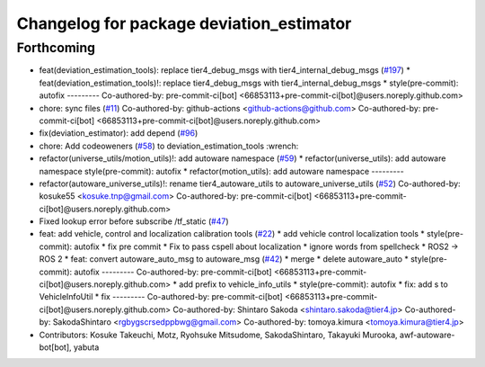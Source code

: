 ^^^^^^^^^^^^^^^^^^^^^^^^^^^^^^^^^^^^^^^^^
Changelog for package deviation_estimator
^^^^^^^^^^^^^^^^^^^^^^^^^^^^^^^^^^^^^^^^^

Forthcoming
-----------
* feat(deviation_estimation_tools): replace tier4_debug_msgs with tier4_internal_debug_msgs (`#197 <https://github.com/sasakisasaki/autoware_tools/issues/197>`_)
  * feat(deviation_estimation_tools)!: replace tier4_debug_msgs with tier4_internal_debug_msgs
  * style(pre-commit): autofix
  ---------
  Co-authored-by: pre-commit-ci[bot] <66853113+pre-commit-ci[bot]@users.noreply.github.com>
* chore: sync files (`#11 <https://github.com/sasakisasaki/autoware_tools/issues/11>`_)
  Co-authored-by: github-actions <github-actions@github.com>
  Co-authored-by: pre-commit-ci[bot] <66853113+pre-commit-ci[bot]@users.noreply.github.com>
* fix(deviation_estimator): add depend (`#96 <https://github.com/sasakisasaki/autoware_tools/issues/96>`_)
* chore: Add codeoweners (`#58 <https://github.com/sasakisasaki/autoware_tools/issues/58>`_)
  to deviation_estimation_tools
  :wrench:
* refactor(universe_utils/motion_utils)!: add autoware namespace (`#59 <https://github.com/sasakisasaki/autoware_tools/issues/59>`_)
  * refactor(universe_utils): add autoware namespace
  style(pre-commit): autofix
  * refactor(motion_utils): add autoware namespace
  ---------
* refactor(autoware_universe_utils)!: rename tier4_autoware_utils to autoware_universe_utils (`#52 <https://github.com/sasakisasaki/autoware_tools/issues/52>`_)
  Co-authored-by: kosuke55 <kosuke.tnp@gmail.com>
  Co-authored-by: pre-commit-ci[bot] <66853113+pre-commit-ci[bot]@users.noreply.github.com>
* Fixed lookup error before subscribe /tf_static (`#47 <https://github.com/sasakisasaki/autoware_tools/issues/47>`_)
* feat: add vehicle, control and localization calibration tools (`#22 <https://github.com/sasakisasaki/autoware_tools/issues/22>`_)
  * add vehicle control localization tools
  * style(pre-commit): autofix
  * fix pre commit
  * Fix to pass cspell about localization
  * ignore words from spellcheck
  * ROS2 -> ROS 2
  * feat: convert autoware_auto_msg to autoware_msg (`#42 <https://github.com/sasakisasaki/autoware_tools/issues/42>`_)
  * merge
  * delete autoware_auto
  * style(pre-commit): autofix
  ---------
  Co-authored-by: pre-commit-ci[bot] <66853113+pre-commit-ci[bot]@users.noreply.github.com>
  * add prefix to vehicle_info_utils
  * style(pre-commit): autofix
  * fix: add s to VehicleInfoUtil
  * fix
  ---------
  Co-authored-by: pre-commit-ci[bot] <66853113+pre-commit-ci[bot]@users.noreply.github.com>
  Co-authored-by: Shintaro Sakoda <shintaro.sakoda@tier4.jp>
  Co-authored-by: SakodaShintaro <rgbygscrsedppbwg@gmail.com>
  Co-authored-by: tomoya.kimura <tomoya.kimura@tier4.jp>
* Contributors: Kosuke Takeuchi, Motz, Ryohsuke Mitsudome, SakodaShintaro, Takayuki Murooka, awf-autoware-bot[bot], yabuta
